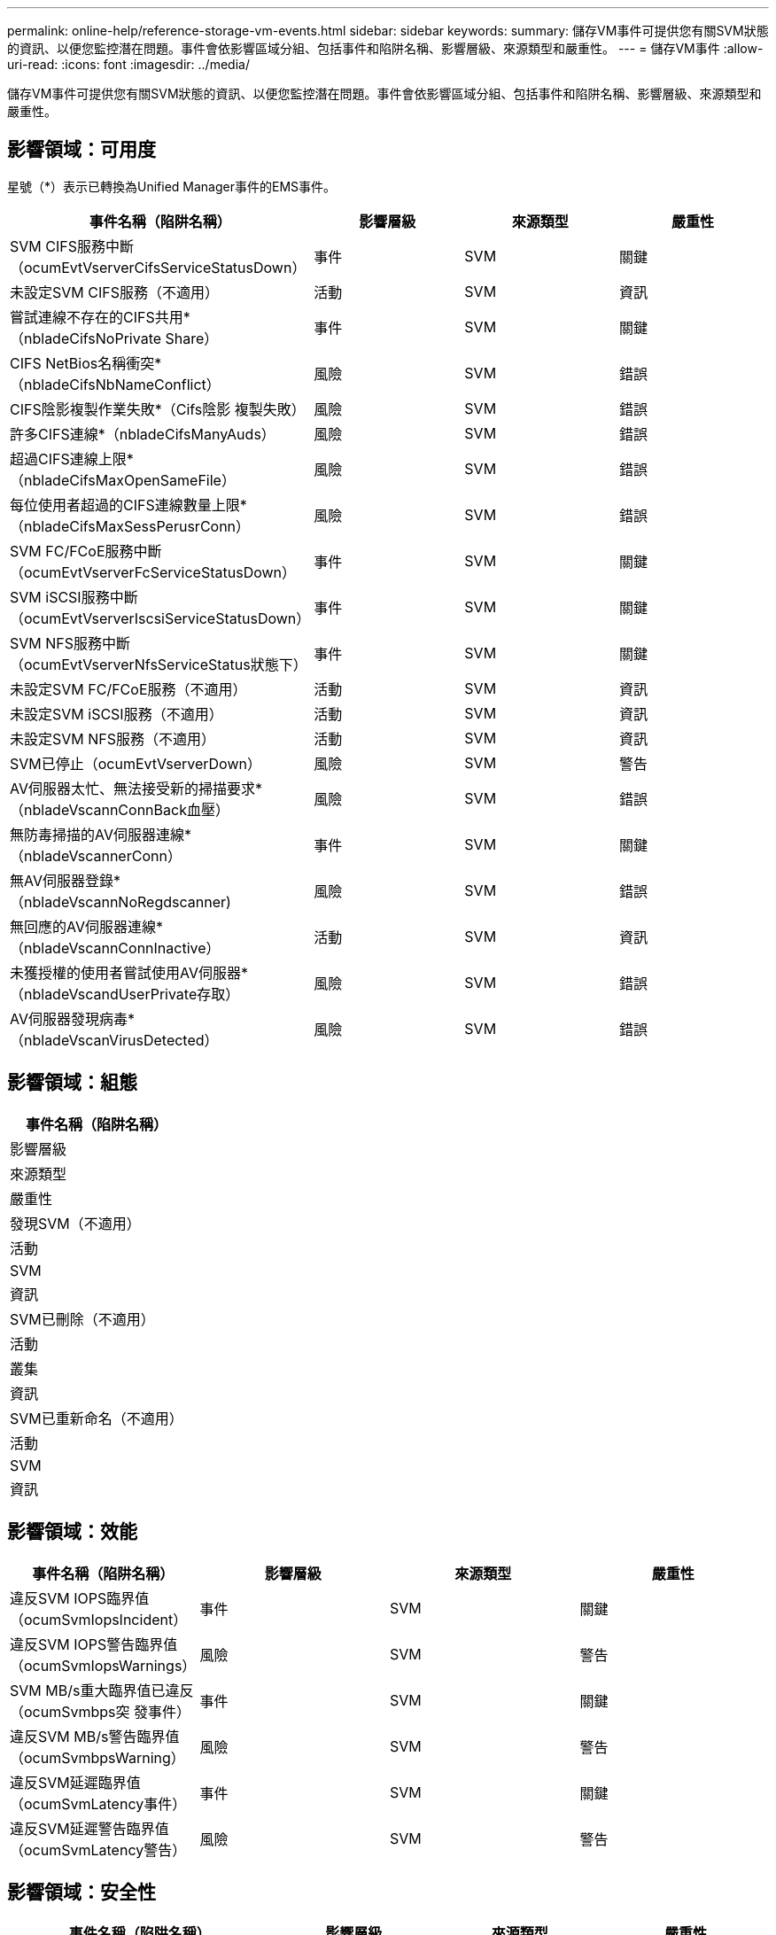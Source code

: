 ---
permalink: online-help/reference-storage-vm-events.html 
sidebar: sidebar 
keywords:  
summary: 儲存VM事件可提供您有關SVM狀態的資訊、以便您監控潛在問題。事件會依影響區域分組、包括事件和陷阱名稱、影響層級、來源類型和嚴重性。 
---
= 儲存VM事件
:allow-uri-read: 
:icons: font
:imagesdir: ../media/


[role="lead"]
儲存VM事件可提供您有關SVM狀態的資訊、以便您監控潛在問題。事件會依影響區域分組、包括事件和陷阱名稱、影響層級、來源類型和嚴重性。



== 影響領域：可用度

星號（*）表示已轉換為Unified Manager事件的EMS事件。

|===
| 事件名稱（陷阱名稱） | 影響層級 | 來源類型 | 嚴重性 


 a| 
SVM CIFS服務中斷（ocumEvtVserverCifsServiceStatusDown）
 a| 
事件
 a| 
SVM
 a| 
關鍵



 a| 
未設定SVM CIFS服務（不適用）
 a| 
活動
 a| 
SVM
 a| 
資訊



 a| 
嘗試連線不存在的CIFS共用*（nbladeCifsNoPrivate Share）
 a| 
事件
 a| 
SVM
 a| 
關鍵



 a| 
CIFS NetBios名稱衝突*（nbladeCifsNbNameConflict）
 a| 
風險
 a| 
SVM
 a| 
錯誤



 a| 
CIFS陰影複製作業失敗*（Cifs陰影 複製失敗）
 a| 
風險
 a| 
SVM
 a| 
錯誤



 a| 
許多CIFS連線*（nbladeCifsManyAuds）
 a| 
風險
 a| 
SVM
 a| 
錯誤



 a| 
超過CIFS連線上限*（nbladeCifsMaxOpenSameFile）
 a| 
風險
 a| 
SVM
 a| 
錯誤



 a| 
每位使用者超過的CIFS連線數量上限*（nbladeCifsMaxSessPerusrConn）
 a| 
風險
 a| 
SVM
 a| 
錯誤



 a| 
SVM FC/FCoE服務中斷（ocumEvtVserverFcServiceStatusDown）
 a| 
事件
 a| 
SVM
 a| 
關鍵



 a| 
SVM iSCSI服務中斷（ocumEvtVserverIscsiServiceStatusDown）
 a| 
事件
 a| 
SVM
 a| 
關鍵



 a| 
SVM NFS服務中斷（ocumEvtVserverNfsServiceStatus狀態下）
 a| 
事件
 a| 
SVM
 a| 
關鍵



 a| 
未設定SVM FC/FCoE服務（不適用）
 a| 
活動
 a| 
SVM
 a| 
資訊



 a| 
未設定SVM iSCSI服務（不適用）
 a| 
活動
 a| 
SVM
 a| 
資訊



 a| 
未設定SVM NFS服務（不適用）
 a| 
活動
 a| 
SVM
 a| 
資訊



 a| 
SVM已停止（ocumEvtVserverDown）
 a| 
風險
 a| 
SVM
 a| 
警告



 a| 
AV伺服器太忙、無法接受新的掃描要求*（nbladeVscannConnBack血壓）
 a| 
風險
 a| 
SVM
 a| 
錯誤



 a| 
無防毒掃描的AV伺服器連線*（nbladeVscannerConn）
 a| 
事件
 a| 
SVM
 a| 
關鍵



 a| 
無AV伺服器登錄*（nbladeVscannNoRegdscanner)
 a| 
風險
 a| 
SVM
 a| 
錯誤



 a| 
無回應的AV伺服器連線*（nbladeVscannConnInactive）
 a| 
活動
 a| 
SVM
 a| 
資訊



 a| 
未獲授權的使用者嘗試使用AV伺服器*（nbladeVscandUserPrivate存取）
 a| 
風險
 a| 
SVM
 a| 
錯誤



 a| 
AV伺服器發現病毒*（nbladeVscanVirusDetected）
 a| 
風險
 a| 
SVM
 a| 
錯誤

|===


== 影響領域：組態

|===
| 事件名稱（陷阱名稱） 


| 影響層級 


| 來源類型 


| 嚴重性 


 a| 
發現SVM（不適用）



 a| 
活動



 a| 
SVM



 a| 
資訊



 a| 
SVM已刪除（不適用）



 a| 
活動



 a| 
叢集



 a| 
資訊



 a| 
SVM已重新命名（不適用）



 a| 
活動



 a| 
SVM



 a| 
資訊

|===


== 影響領域：效能

|===
| 事件名稱（陷阱名稱） | 影響層級 | 來源類型 | 嚴重性 


 a| 
違反SVM IOPS臨界值（ocumSvmIopsIncident）
 a| 
事件
 a| 
SVM
 a| 
關鍵



 a| 
違反SVM IOPS警告臨界值（ocumSvmIopsWarnings）
 a| 
風險
 a| 
SVM
 a| 
警告



 a| 
SVM MB/s重大臨界值已違反（ocumSvmbps突 發事件）
 a| 
事件
 a| 
SVM
 a| 
關鍵



 a| 
違反SVM MB/s警告臨界值（ocumSvmbpsWarning）
 a| 
風險
 a| 
SVM
 a| 
警告



 a| 
違反SVM延遲臨界值（ocumSvmLatency事件）
 a| 
事件
 a| 
SVM
 a| 
關鍵



 a| 
違反SVM延遲警告臨界值（ocumSvmLatency警告）
 a| 
風險
 a| 
SVM
 a| 
警告

|===


== 影響領域：安全性

|===
| 事件名稱（陷阱名稱） | 影響層級 | 來源類型 | 嚴重性 


 a| 
稽核記錄已停用（ocumVserverAuditLogDisabled）
 a| 
風險
 a| 
SVM
 a| 
警告



 a| 
停用登入橫幅（ocumVserverLoginBannerDisabled）
 a| 
風險
 a| 
SVM
 a| 
警告



 a| 
SSH使用不安全的密碼（ocumVserverSSHInSecure）
 a| 
風險
 a| 
SVM
 a| 
警告

|===